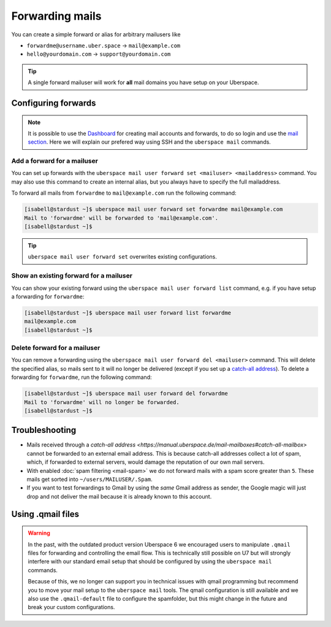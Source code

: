################
Forwarding mails
################

You can create a simple forward or alias for arbitrary mailusers like

* ``forwardme@username.uber.space`` → ``mail@example.com``
* ``hello@yourdomain.com`` → ``support@yourdomain.com``

.. tip::
    A single forward mailuser will work for **all** mail domains you have setup on your Uberspace.

Configuring forwards
====================

.. note::
    It is possible to use the `Dashboard <https://dashboard.uberspace.de/>`_ for creating mail accounts and forwards, to do so login and use the `mail section <https://dashboard.uberspace.de/dashboard/mail>`_. Here we will explain our prefered way using SSH and the ``uberspace mail`` commands.


Add a forward for a mailuser
----------------------------

You can set up forwards with the ``uberspace mail user forward set <mailuser> <mailaddress>`` command. You may also use this command to create an internal alias, but you always have to specify the full mailaddress.

To forward all mails from ``forwardme`` to ``mail@example.com`` run the following command:

.. code-block:: console

 [isabell@stardust ~]$ uberspace mail user forward set forwardme mail@example.com
 Mail to 'forwardme' will be forwarded to 'mail@example.com'.
 [isabell@stardust ~]$

.. tip::
    ``uberspace mail user forward set`` overwrites existing configurations.


Show an existing forward for a mailuser
---------------------------------------

You can show your existing forward using the ``uberspace mail user forward list`` command, e.g. if you have setup a forwarding for ``forwardme``:

.. code-block:: console

 [isabell@stardust ~]$ uberspace mail user forward list forwardme
 mail@example.com
 [isabell@stardust ~]$


Delete forward for a mailuser
-----------------------------

You can remove a forwarding using the ``uberspace mail user forward del <mailuser>`` command. This will delete the specified alias,
so mails sent to it will no longer be delivered (except if you set up a `catch-all address <https://manual.uberspace.de/mail-mailboxes#catch-all-mailbox>`_).
To delete a forwarding for ``forwardme``, run the following command:

.. code-block:: console

 [isabell@stardust ~]$ uberspace mail user forward del forwardme
 Mail to 'forwardme' will no longer be forwarded.
 [isabell@stardust ~]$


Troubleshooting
===============

* Mails received through a `catch-all address <https://manual.uberspace.de/mail-mailboxes#catch-all-mailbox>` cannot be forwarded to an external email address. This is because catch-all addresses collect a lot of spam, which, if forwarded to external servers, would damage the reputation of our own mail servers.
* With enabled :doc:`spam filtering <mail-spam>` we do not forward mails with a spam score greater than ``5``. These mails get sorted into ``~/users/MAILUSER/.Spam``.
* If you want to test forwardings to Gmail by using the *same* Gmail address as sender, the Google magic will just drop and not deliver the mail because it is already known to this account.

Using .qmail files
==================

.. warning::
    In the past, with the outdated product version Uberspace 6 we encouraged users to manipulate ``.qmail`` files for forwarding and controlling the email flow. This is technically still possible on U7 but will strongly interfere with our standard email setup that should be configured by using the ``uberspace mail`` commands.

    Because of this, we no longer can support you in technical issues with qmail programming but recommend you to move your mail setup to the ``uberspace mail`` tools. The qmail configuration is still available and we also use the ``.qmail-default`` file to configure the spamfolder, but this might change in the future and break your custom configurations.
